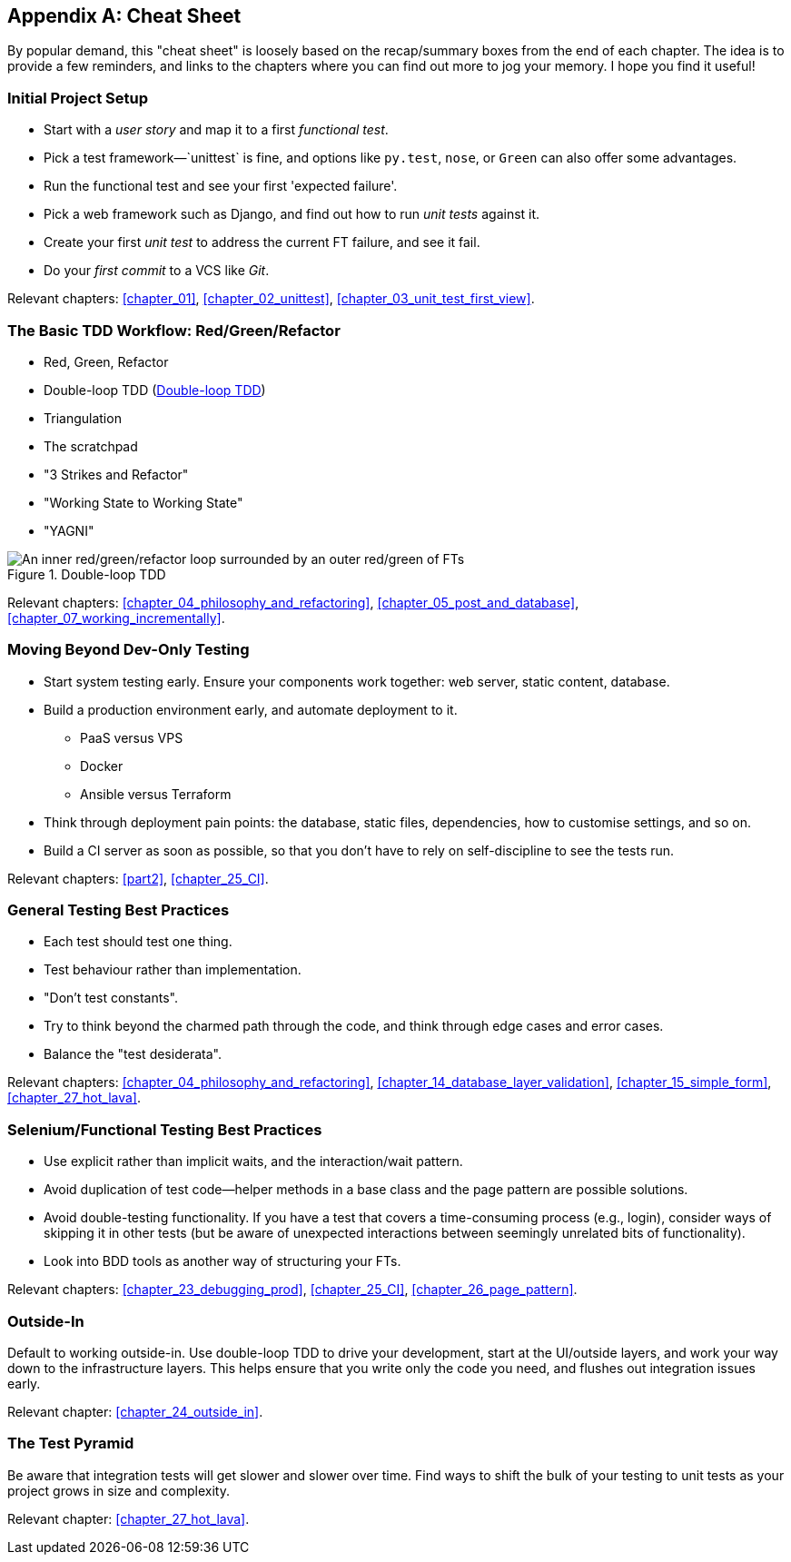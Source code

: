 [[cheat-sheet]]
[appendix]
== Cheat Sheet

By popular demand, this "cheat sheet" is loosely based on the recap/summary boxes
from the end of each chapter.
The idea is to provide a few reminders,
and links to the chapters where you can find out more to jog your memory.
I hope you find it useful!


=== Initial Project Setup


* Start with a _user story_ and map it to a first _functional test_.((("cheat sheet", "project setup")))((("Django framework", "set up", "project creation")))

* Pick a test framework&mdash;`unittest` is fine, and options like `py.test`,
  `nose`, or `Green` can also offer some advantages.

* Run the functional test and see your first 'expected failure'.

* Pick a web framework such as Django, and find out how to run
  _unit tests_ against it.

* Create your first _unit test_ to address the current FT failure,
  and see it fail.

* Do  your _first commit_ to a VCS like _Git_.

Relevant chapters:
<<chapter_01>>,
<<chapter_02_unittest>>,
<<chapter_03_unit_test_first_view>>.


=== The Basic TDD Workflow: Red/Green/Refactor

* Red, Green, Refactor((("cheat sheet", "TDD workflow")))((("Test-Driven Development (TDD)", "overall process of")))

* Double-loop TDD (<<Double-Loop-TDD-diagram2>>)

* Triangulation

* The scratchpad

* "3 Strikes and Refactor"

* "Working State to Working State"

* "YAGNI"


[[Double-Loop-TDD-diagram2]]
.Double-loop TDD
image::images/tdd3_0405.png["An inner red/green/refactor loop surrounded by an outer red/green of FTs"]


Relevant chapters:
<<chapter_04_philosophy_and_refactoring>>,
<<chapter_05_post_and_database>>,
<<chapter_07_working_incrementally>>.



=== Moving Beyond Dev-Only Testing

* Start system testing early.
  Ensure your components work together: web server, static content, database.((("cheat sheet", "moving beyond dev-only testing")))

* Build a production environment early, and automate deployment to it.
    - PaaS versus VPS
    - Docker
    - Ansible versus Terraform

* Think through deployment pain points: the database, static files,
  dependencies, how to customise settings, and so on.

* Build a CI server as soon as possible, so that you don't have to rely
  on self-discipline to see the tests run.

Relevant chapters:
<<part2>>,
<<chapter_25_CI>>.


=== General Testing Best Practices

* Each test should test one thing.((("cheat sheet", "testing best practices")))((("testing best practices")))

* Test behaviour rather than implementation.

* "Don't test constants".

* Try to think beyond the charmed path through the code,
  and think through edge cases and error cases.

* Balance the "test desiderata".


Relevant chapters:
<<chapter_04_philosophy_and_refactoring>>,
<<chapter_14_database_layer_validation>>,
<<chapter_15_simple_form>>,
<<chapter_27_hot_lava>>.


=== Selenium/Functional Testing Best Practices

* Use explicit rather than implicit waits, and the interaction/wait pattern.

* Avoid duplication of test code--helper methods in a base class and the
  page pattern are possible solutions.

* Avoid double-testing functionality.
  If you have a test that covers a time-consuming process (e.g., login),
  consider ways of skipping it in other tests
  (but be aware of unexpected interactions between seemingly unrelated bits of functionality).

* Look into BDD tools as another way of structuring your FTs.

Relevant chapters:
<<chapter_23_debugging_prod>>,
<<chapter_25_CI>>,
<<chapter_26_page_pattern>>.


=== Outside-In

Default to working outside-in.  Use double-loop TDD to drive your development,
start at the UI/outside layers, and work your way down to the infrastructure layers.
This helps ensure that you write only the code you need,
and flushes out integration issues early.

Relevant chapter: <<chapter_24_outside_in>>.


=== The Test Pyramid

Be aware that integration tests will get slower and slower over time.
Find ways to shift the bulk of your testing to unit tests
as your project grows in size and complexity.

Relevant chapter:
<<chapter_27_hot_lava>>.

